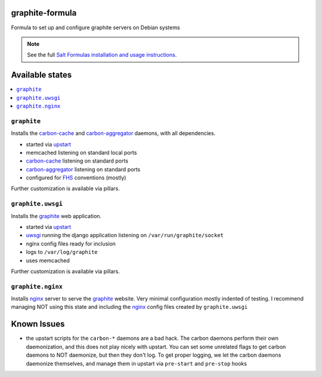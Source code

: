 graphite-formula
================

Formula to set up and configure graphite servers on Debian systems

.. note::

    See the full `Salt Formulas installation and usage instructions
    <http://docs.saltstack.com/en/latest/topics/development/conventions/formulas.html>`_.

Available states
================

.. contents::
    :local:

``graphite``
------------

Installs the carbon-cache_ and carbon-aggregator_ daemons, with all dependencies.

* started via upstart_
* memcached listening on standard local ports
* carbon-cache_ listening on standard ports
* carbon-aggregator_ listening on standard ports
* configured for FHS_ conventions (mostly)

Further customization is available via pillars.

.. _FHS: http://www.pathname.com/fhs/
.. _upstart: http://upstart.ubuntu.com
.. _carbon-cache: http://graphite.readthedocs.org/en/latest/carbon-daemons.html#carbon-cache-py
.. _carbon-aggregator: http://graphite.readthedocs.org/en/latest/carbon-daemons.html#carbon-aggregator-py

``graphite.uwsgi``
------------------

Installs the graphite_ web application.

* started via upstart_
* uwsgi_ running the django application listening on ``/var/run/graphite/socket``
* nginx config files ready for inclusion
* logs to ``/var/log/graphite``
* uses memcached

Further customization is available via pillars.

.. _uwsgi: http://uwsgi-docs.readthedocs.org
.. _graphite: http://graphite.readthedocs.org

``graphite.nginx``
------------------

Installs nginx_ server to serve the graphite_ website. Very minimal
configuration mostly indented of testing. I recommend managing NOT
using this state and including the nginx_ config files created by
``graphite.uwsgi``

.. _nginx: http://nginx.org/

Known Issues
============

* the upstart scripts for the ``carbon-*`` daemons are a bad hack. The
  carbon daemons perform their own daemonization, and this does not
  play nicely with upstart. You can set some unrelated flags to get
  carbon daemons to NOT daemonize, but then they don't log. To get
  proper logging, we let the carbon daemons daemonize themselves, and
  manage them in upstart via ``pre-start`` and ``pre-stop`` hooks
